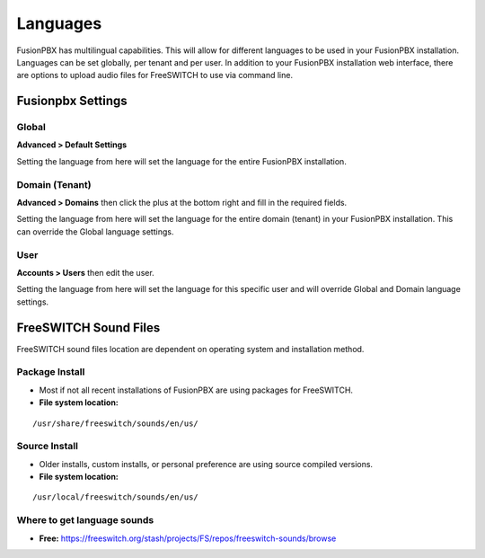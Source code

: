 ***************
Languages
***************

FusionPBX has multilingual capabilities.  This will allow for different languages to be used in your FusionPBX installation.  Languages can be set globally, per tenant and per user. In addition to your FusionPBX installation web interface, there are options to upload audio files for FreeSWITCH to use via command line.

Fusionpbx Settings
^^^^^^^^^^^^^^^^^^^


Global
--------

**Advanced > Default Settings**

Setting the language from here will set the language for the entire FusionPBX installation.

.. image:: ../_static/images/getting_started/fusionpbx_global_language.jpg
        :scale: 85%



Domain (Tenant)
-------------------

**Advanced > Domains** then click the plus at the bottom right and fill in the required fields.

Setting the language from here will set the language for the entire domain (tenant) in your FusionPBX installation. This can override the Global language settings.

.. image:: ../_static/images/getting_started/fusionpbx_domain_language.jpg
        :scale: 85%



User
------

**Accounts > Users** then edit the user.

Setting the language from here will set the language for this specific user and will override Global and Domain language settings.

.. image:: ../_static/images/getting_started/fusionpbx_user_language.jpg
        :scale: 85%



FreeSWITCH Sound Files  
^^^^^^^^^^^^^^^^^^^^^^^

FreeSWITCH sound files location are dependent on operating system and installation method.

**Package Install**
-----------------------

* Most if not all recent installations of FusionPBX are using packages for FreeSWITCH.

* **File system location:** 

::

 /usr/share/freeswitch/sounds/en/us/

**Source Install**
--------------------

* Older installs, custom installs, or personal preference are using source compiled versions.

* **File system location:**

::

 /usr/local/freeswitch/sounds/en/us/


**Where to get language sounds**
----------------------------------


* **Free:** https://freeswitch.org/stash/projects/FS/repos/freeswitch-sounds/browse

